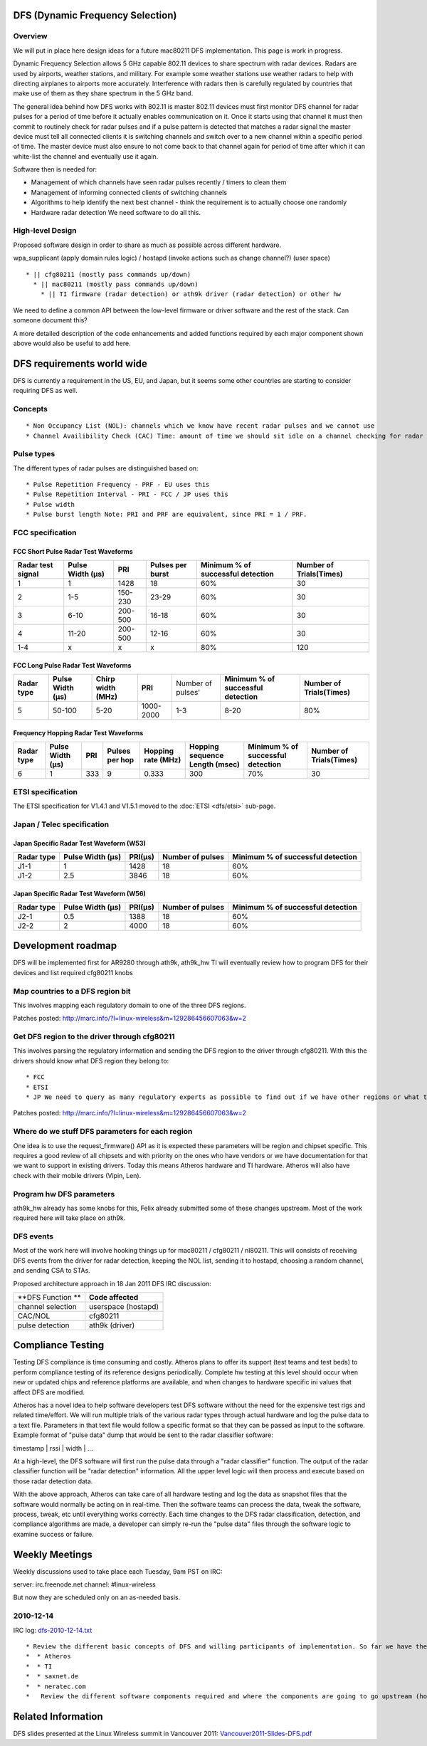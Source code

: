 DFS (Dynamic Frequency Selection)
---------------------------------

Overview
~~~~~~~~

We will put in place here design ideas for a future mac80211 DFS implementation. This page is work in progress.

Dynamic Frequency Selection allows 5 GHz capable 802.11 devices to share spectrum with radar devices. Radars are used by airports, weather stations, and military. For example some weather stations use weather radars to help with directing airplanes to airports more accurately. Interference with radars then is carefully regulated by countries that make use of them as they share spectrum in the 5 GHz band.

The general idea behind how DFS works with 802.11 is master 802.11 devices must first monitor DFS channel for radar pulses for a period of time before it actually enables communication on it. Once it starts using that channel it must then commit to routinely check for radar pulses and if a pulse pattern is detected that matches a radar signal the master device must tell all connected clients it is switching channels and switch over to a new channel within a specific period of time. The master device must also ensure to not come back to that channel again for period of time after which it can white-list the channel and eventually use it again.

Software then is needed for:

-  Management of which channels have seen radar pulses recently / timers to clean them
-  Management of informing connected clients of switching channels
-  Algorithms to help identify the next best channel - think the requirement is to actually choose one randomly
-  Hardware radar detection We need software to do all this.

High-level Design
~~~~~~~~~~~~~~~~~

Proposed software design in order to share as much as possible across different hardware.

wpa_supplicant (apply domain rules logic) / hostapd (invoke actions such as change channel?) (user space)

::

     * || cfg80211 (mostly pass commands up/down) 
       * || mac80211 (mostly pass commands up/down) 
         * || TI firmware (radar detection) or ath9k driver (radar detection) or other hw  

We need to define a common API between the low-level firmware or driver software and the rest of the stack. Can someone document this?

A more detailed description of the code enhancements and added functions required by each major component shown above would also be useful to add here.

DFS requirements world wide
---------------------------

DFS is currently a requirement in the US, EU, and Japan, but it seems some other countries are starting to consider requiring DFS as well.

Concepts
~~~~~~~~

::

           * Non Occupancy List (NOL): channels which we know have recent radar pulses and we cannot use 
           * Channel Availibility Check (CAC) Time: amount of time we should sit idle on a channel checking for radar pulses before initiating 802.11 frames on 

Pulse types
~~~~~~~~~~~

The different types of radar pulses are distinguished based on:

::

             * Pulse Repetition Frequency - PRF - EU uses this 
             * Pulse Repetition Interval - PRI - FCC / JP uses this 
             * Pulse width 
             * Pulse burst length Note: PRI and PRF are equivalent, since PRI = 1 / PRF. 

FCC specification
~~~~~~~~~~~~~~~~~

FCC Short Pulse Radar Test Waveforms
^^^^^^^^^^^^^^^^^^^^^^^^^^^^^^^^^^^^

.. list-table::

   - 

      - **Radar test signal**
      - **Pulse Width (µs)**
      - **PRI**
      - **Pulses per burst**
      - **Minimum % of successful detection**
      - **Number of Trials(Times)**
   - 

      - 1
      - 1
      - 1428
      - 18
      - 60%
      - 30
   - 

      - 2
      - 1-5
      - 150-230
      - 23-29
      - 60%
      - 30
   - 

      - 3
      - 6-10
      - 200-500
      - 16-18
      - 60%
      - 30
   - 

      - 4
      - 11-20
      - 200-500
      - 12-16
      - 60%
      - 30
   - 

      - 1-4
      - x
      - x
      - x
      - 80%
      - 120

FCC Long Pulse Radar Test Waveforms
^^^^^^^^^^^^^^^^^^^^^^^^^^^^^^^^^^^

.. list-table::

   - 

      - **Radar type**
      - **Pulse Width (µs)**
      - **Chirp width (MHz)**
      - **PRI**
      - Number of pulses'
      - **Minimum % of successful detection**
      - **Number of Trials(Times)**
   - 

      - 5
      - 50-100
      - 5-20
      - 1000-2000
      - 1-3
      - 8-20
      - 80%

Frequency Hopping Radar Test Waveforms
^^^^^^^^^^^^^^^^^^^^^^^^^^^^^^^^^^^^^^

.. list-table::

   - 

      - **Radar type**
      - **Pulse Width (µs)**
      - **PRI**
      - **Pulses per hop**
      - **Hopping rate (MHz)**
      - **Hopping sequence Length (msec)**
      - **Minimum % of successful detection**
      - **Number of Trials(Times)**
   - 

      - 6
      - 1
      - 333
      - 9
      - 0.333
      - 300
      - 70%
      - 30

ETSI specification
~~~~~~~~~~~~~~~~~~

The ETSI specification for V1.4.1 and V1.5.1 moved to the :doc:`ETSI <dfs/etsi>` sub-page.

Japan / Telec specification
~~~~~~~~~~~~~~~~~~~~~~~~~~~

Japan Specific Radar Test Waveform (W53)
^^^^^^^^^^^^^^^^^^^^^^^^^^^^^^^^^^^^^^^^

.. list-table::

   - 

      - **Radar type**
      - **Pulse Width (µs)**
      - **PRI(µs)**
      - **Number of pulses**
      - **Minimum % of successful detection**
   - 

      - J1-1
      - 1
      - 1428
      - 18
      - 60%
   - 

      - J1-2
      - 2.5
      - 3846
      - 18
      - 60%

Japan Specific Radar Test Waveform (W56)
^^^^^^^^^^^^^^^^^^^^^^^^^^^^^^^^^^^^^^^^

.. list-table::

   - 

      - **Radar type**
      - **Pulse Width (µs)**
      - **PRI(µs)**
      - **Number of pulses**
      - **Minimum % of successful detection**
   - 

      - J2-1
      - 0.5
      - 1388
      - 18
      - 60%
   - 

      - J2-2
      - 2
      - 4000
      - 18
      - 60%

Development roadmap
-------------------

DFS will be implemented first for AR9280 through ath9k, ath9k_hw TI will eventually review how to program DFS for their devices and list required cfg80211 knobs

Map countries to a DFS region bit
~~~~~~~~~~~~~~~~~~~~~~~~~~~~~~~~~

This involves mapping each regulatory domain to one of the three DFS regions.

Patches posted: http://marc.info/?l=linux-wireless&m=129286456607063&w=2

Get DFS region to the driver through cfg80211
~~~~~~~~~~~~~~~~~~~~~~~~~~~~~~~~~~~~~~~~~~~~~

This involves parsing the regulatory information and sending the DFS region to the driver through cfg80211. With this the drivers should know what DFS region they belong to:

::

               * FCC 
               * ETSI 
               * JP We need to query as many regulatory experts as possible to find out if we have other regions or what this pictures will look like 10 years from now. By the time we get done with this we should be able to start requesting for DFS parameters to eventually program them into hardware. 

Patches posted: http://marc.info/?l=linux-wireless&m=129286456607063&w=2

Where do we stuff DFS parameters for each region
~~~~~~~~~~~~~~~~~~~~~~~~~~~~~~~~~~~~~~~~~~~~~~~~

One idea is to use the request_firmware() API as it is expected these parameters will be region and chipset specific. This requires a good review of all chipsets and with priority on the ones who have vendors or we have documentation for that we want to support in existing drivers. Today this means Atheros hardware and TI hardware. Atheros will also have check with their mobile drivers (Vipin, Len).

Program hw DFS parameters
~~~~~~~~~~~~~~~~~~~~~~~~~

ath9k_hw already has some knobs for this, Felix already submitted some of these changes upstream. Most of the work required here will take place on ath9k.

DFS events
~~~~~~~~~~

Most of the work here will involve hooking things up for mac80211 / cfg80211 / nl80211. This will consists of receiving DFS events from the driver for radar detection, keeping the NOL list, sending it to hostapd, choosing a random channel, and sending CSA to STAs.

Proposed architecture approach in 18 Jan 2011 DFS IRC discussion:

.. list-table::

   - 

      - \**DFS Function \*\*
      - **Code affected**
   - 

      - channel selection
      - userspace (hostapd)
   - 

      - CAC/NOL
      - cfg80211
   - 

      - pulse detection
      - ath9k (driver)

Compliance Testing
------------------

Testing DFS compliance is time consuming and costly. Atheros plans to offer its support (test teams and test beds) to perform compliance testing of its reference designs periodically. Complete hw testing at this level should occur when new or updated chips and reference platforms are available, and when changes to hardware specific ini values that affect DFS are modified.

Atheros has a novel idea to help software developers test DFS software without the need for the expensive test rigs and related time/effort. We will run multiple trials of the various radar types through actual hardware and log the pulse data to a text file. Parameters in that text file would follow a specific format so that they can be passed as input to the software. Example format of "pulse data" dump that would be sent to the radar classifier software:

timestamp \| rssi \| width \| ...

At a high-level, the DFS software will first run the pulse data through a "radar classifier" function. The output of the radar classifier function will be "radar detection" information. All the upper level logic will then process and execute based on those radar detection data.

With the above approach, Atheros can take care of all hardware testing and log the data as snapshot files that the software would normally be acting on in real-time. Then the software teams can process the data, tweak the software, process, tweak, etc until everything works correctly. Each time changes to the DFS radar classification, detection, and compliance algorithms are made, a developer can simply re-run the "pulse data" files through the software logic to examine success or failure.

Weekly Meetings
---------------

Weekly discussions used to take place each Tuesday, 9am PST on IRC:

server: irc.freenode.net channel: #linux-wireless

But now they are scheduled only on an as-needed basis.

2010-12-14
~~~~~~~~~~

IRC log: `dfs-2010-12-14.txt <dfs-2010-12-14.txt>`__

::

                 * Review the different basic concepts of DFS and willing participants of implementation. So far we have these companies: 
                 *  * Atheros 
                 *  * TI 
                 *  * saxnet.de 
                 *  * neratec.com 
                 *   Review the different software components required and where the components are going to go upstream (hostapd/mac80211). 

Related Information
-------------------

DFS slides presented at the Linux Wireless summit in Vancouver 2011: `Vancouver2011-Slides-DFS.pdf <Vancouver2011-Slides-DFS.pdf>`__
